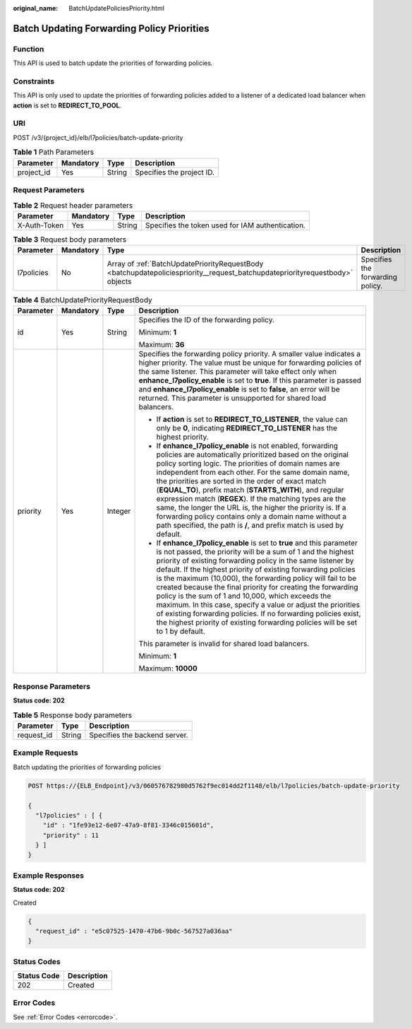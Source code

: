 :original_name: BatchUpdatePoliciesPriority.html

.. _BatchUpdatePoliciesPriority:

Batch Updating Forwarding Policy Priorities
===========================================

Function
--------

This API is used to batch update the priorities of forwarding policies.

Constraints
-----------

This API is only used to update the priorities of forwarding policies added to a listener of a dedicated load balancer when **action** is set to **REDIRECT_TO_POOL**.

URI
---

POST /v3/{project_id}/elb/l7policies/batch-update-priority

.. table:: **Table 1** Path Parameters

   ========== ========= ====== =========================
   Parameter  Mandatory Type   Description
   ========== ========= ====== =========================
   project_id Yes       String Specifies the project ID.
   ========== ========= ====== =========================

Request Parameters
------------------

.. table:: **Table 2** Request header parameters

   +--------------+-----------+--------+--------------------------------------------------+
   | Parameter    | Mandatory | Type   | Description                                      |
   +==============+===========+========+==================================================+
   | X-Auth-Token | Yes       | String | Specifies the token used for IAM authentication. |
   +--------------+-----------+--------+--------------------------------------------------+

.. table:: **Table 3** Request body parameters

   +------------+-----------+------------------------------------------------------------------------------------------------------------------------------+----------------------------------+
   | Parameter  | Mandatory | Type                                                                                                                         | Description                      |
   +============+===========+==============================================================================================================================+==================================+
   | l7policies | No        | Array of :ref:`BatchUpdatePriorityRequestBody <batchupdatepoliciespriority__request_batchupdatepriorityrequestbody>` objects | Specifies the forwarding policy. |
   +------------+-----------+------------------------------------------------------------------------------------------------------------------------------+----------------------------------+

.. _batchupdatepoliciespriority__request_batchupdatepriorityrequestbody:

.. table:: **Table 4** BatchUpdatePriorityRequestBody

   +-----------------+-----------------+-----------------+-------------------------------------------------------------------------------------------------------------------------------------------------------------------------------------------------------------------------------------------------------------------------------------------------------------------------------------------------------------------------------------------------------------------------------------------------------------------------------------------------------------------------------------------------------------------------------------------------------------------------------------------------------------------------------+
   | Parameter       | Mandatory       | Type            | Description                                                                                                                                                                                                                                                                                                                                                                                                                                                                                                                                                                                                                                                                   |
   +=================+=================+=================+===============================================================================================================================================================================================================================================================================================================================================================================================================================================================================================================================================================================================================================================================================+
   | id              | Yes             | String          | Specifies the ID of the forwarding policy.                                                                                                                                                                                                                                                                                                                                                                                                                                                                                                                                                                                                                                    |
   |                 |                 |                 |                                                                                                                                                                                                                                                                                                                                                                                                                                                                                                                                                                                                                                                                               |
   |                 |                 |                 | Minimum: **1**                                                                                                                                                                                                                                                                                                                                                                                                                                                                                                                                                                                                                                                                |
   |                 |                 |                 |                                                                                                                                                                                                                                                                                                                                                                                                                                                                                                                                                                                                                                                                               |
   |                 |                 |                 | Maximum: **36**                                                                                                                                                                                                                                                                                                                                                                                                                                                                                                                                                                                                                                                               |
   +-----------------+-----------------+-----------------+-------------------------------------------------------------------------------------------------------------------------------------------------------------------------------------------------------------------------------------------------------------------------------------------------------------------------------------------------------------------------------------------------------------------------------------------------------------------------------------------------------------------------------------------------------------------------------------------------------------------------------------------------------------------------------+
   | priority        | Yes             | Integer         | Specifies the forwarding policy priority. A smaller value indicates a higher priority. The value must be unique for forwarding policies of the same listener. This parameter will take effect only when **enhance_l7policy_enable** is set to **true**. If this parameter is passed and **enhance_l7policy_enable** is set to **false**, an error will be returned. This parameter is unsupported for shared load balancers.                                                                                                                                                                                                                                                  |
   |                 |                 |                 |                                                                                                                                                                                                                                                                                                                                                                                                                                                                                                                                                                                                                                                                               |
   |                 |                 |                 | -  If **action** is set to **REDIRECT_TO_LISTENER**, the value can only be **0**, indicating **REDIRECT_TO_LISTENER** has the highest priority.                                                                                                                                                                                                                                                                                                                                                                                                                                                                                                                               |
   |                 |                 |                 |                                                                                                                                                                                                                                                                                                                                                                                                                                                                                                                                                                                                                                                                               |
   |                 |                 |                 | -  If **enhance_l7policy_enable** is not enabled, forwarding policies are automatically prioritized based on the original policy sorting logic. The priorities of domain names are independent from each other. For the same domain name, the priorities are sorted in the order of exact match (**EQUAL_TO**), prefix match (**STARTS_WITH**), and regular expression match (**REGEX**). If the matching types are the same, the longer the URL is, the higher the priority is. If a forwarding policy contains only a domain name without a path specified, the path is **/**, and prefix match is used by default.                                                         |
   |                 |                 |                 |                                                                                                                                                                                                                                                                                                                                                                                                                                                                                                                                                                                                                                                                               |
   |                 |                 |                 | -  If **enhance_l7policy_enable** is set to **true** and this parameter is not passed, the priority will be a sum of 1 and the highest priority of existing forwarding policy in the same listener by default. If the highest priority of existing forwarding policies is the maximum (10,000), the forwarding policy will fail to be created because the final priority for creating the forwarding policy is the sum of 1 and 10,000, which exceeds the maximum. In this case, specify a value or adjust the priorities of existing forwarding policies. If no forwarding policies exist, the highest priority of existing forwarding policies will be set to 1 by default. |
   |                 |                 |                 |                                                                                                                                                                                                                                                                                                                                                                                                                                                                                                                                                                                                                                                                               |
   |                 |                 |                 | This parameter is invalid for shared load balancers.                                                                                                                                                                                                                                                                                                                                                                                                                                                                                                                                                                                                                          |
   |                 |                 |                 |                                                                                                                                                                                                                                                                                                                                                                                                                                                                                                                                                                                                                                                                               |
   |                 |                 |                 | Minimum: **1**                                                                                                                                                                                                                                                                                                                                                                                                                                                                                                                                                                                                                                                                |
   |                 |                 |                 |                                                                                                                                                                                                                                                                                                                                                                                                                                                                                                                                                                                                                                                                               |
   |                 |                 |                 | Maximum: **10000**                                                                                                                                                                                                                                                                                                                                                                                                                                                                                                                                                                                                                                                            |
   +-----------------+-----------------+-----------------+-------------------------------------------------------------------------------------------------------------------------------------------------------------------------------------------------------------------------------------------------------------------------------------------------------------------------------------------------------------------------------------------------------------------------------------------------------------------------------------------------------------------------------------------------------------------------------------------------------------------------------------------------------------------------------+

Response Parameters
-------------------

**Status code: 202**

.. table:: **Table 5** Response body parameters

   ========== ====== =============================
   Parameter  Type   Description
   ========== ====== =============================
   request_id String Specifies the backend server.
   ========== ====== =============================

Example Requests
----------------

Batch updating the priorities of forwarding policies

.. code-block:: text

   POST https://{ELB_Endpoint}/v3/060576782980d5762f9ec014dd2f1148/elb/l7policies/batch-update-priority

   {
     "l7policies" : [ {
       "id" : "1fe93e12-6e07-47a9-8f81-3346c015601d",
       "priority" : 11
     } ]
   }

Example Responses
-----------------

**Status code: 202**

Created

.. code-block::

   {
     "request_id" : "e5c07525-1470-47b6-9b0c-567527a036aa"
   }

Status Codes
------------

=========== ===========
Status Code Description
=========== ===========
202         Created
=========== ===========

Error Codes
-----------

See :ref:`Error Codes <errorcode>`.
